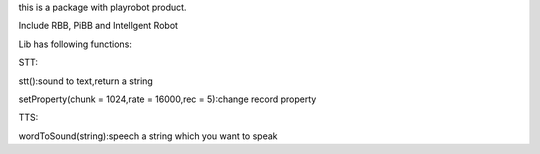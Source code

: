 ﻿this is a package with playrobot product.

Include RBB, PiBB and Intellgent Robot

Lib has following functions:

STT:

stt():sound to text,return a string

setProperty(chunk = 1024,rate = 16000,rec = 5):change record property

TTS:

wordToSound(string):speech a string which you want to speak
